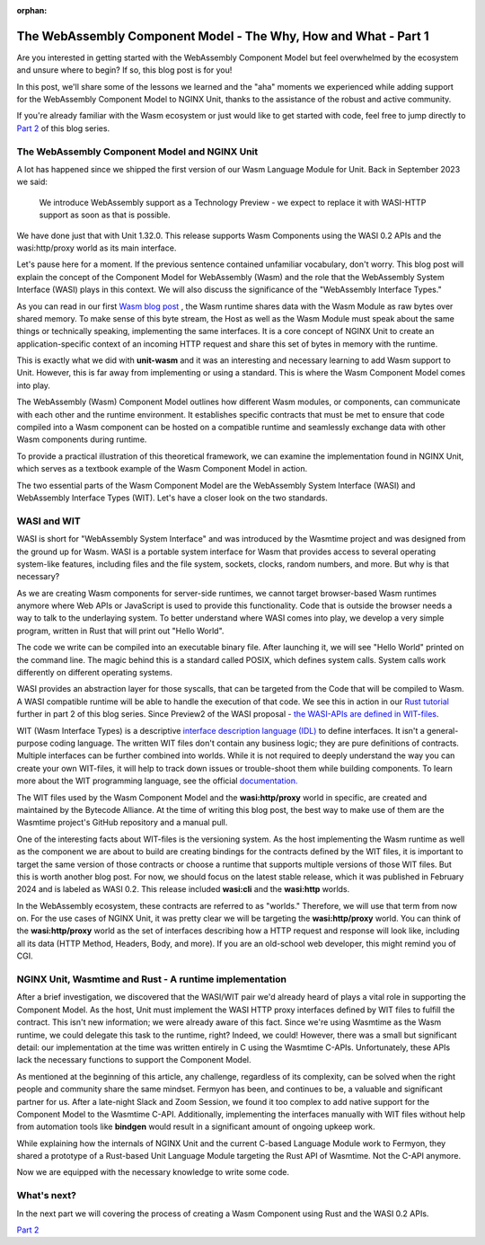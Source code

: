 :orphan:

#################################################################
The WebAssembly Component Model - The Why, How and What - Part 1
#################################################################

Are you interested in getting started with the WebAssembly Component Model but feel overwhelmed by the ecosystem and unsure where to begin? If so, this blog post is for you!

In this post, we'll share some of the lessons we learned and the "aha" moments we experienced while adding support for the WebAssembly Component Model to NGINX Unit, thanks to the assistance of the robust and active community.

If you're already familiar with the Wasm ecosystem or just would like to get started with code, feel free to jump directly to `Part 2 </news/2024/wasm-component-model-part-2>`__ of this blog series.

************************************************************************
The WebAssembly Component Model and NGINX Unit
************************************************************************

A lot has happened since we shipped the first version of our Wasm Language Module for Unit. 
Back in September 2023 we said:

   | We introduce WebAssembly support as a Technology Preview - we expect to replace it with WASI-HTTP support as soon as that is possible.

We have done just that with Unit 1.32.0. This release supports Wasm Components using the WASI 0.2 APIs and the wasi:http/proxy world as its main interface. 

Let's pause here for a moment. If the previous sentence contained unfamiliar vocabulary, don't worry. This blog post will explain the concept of the Component Model for WebAssembly (Wasm) and the role that the WebAssembly System Interface (WASI) plays in this context. We will also discuss the significance of the "WebAssembly Interface Types."

As you can read in our first `Wasm blog post <https://www.nginx.com/blog/server-side-webassembly-nginx-unit/>`__ , the Wasm runtime shares data with the Wasm Module as raw bytes over shared memory. To make sense of this byte stream, the Host as well as the Wasm Module must speak about the same things or technically speaking, implementing the same interfaces. It is a core concept of NGINX Unit to create an application-specific context of an incoming HTTP request and share this set of bytes in memory with the runtime. 

This is exactly what we did with **unit-wasm** and it was an interesting and necessary learning to add Wasm support to Unit. However, this is far away from implementing or using a standard. This is where the Wasm Component Model comes into play.

The WebAssembly (Wasm) Component Model outlines how different Wasm modules, or components, can communicate with each other and the runtime environment. It establishes specific contracts that must be met to ensure that code compiled into a Wasm component can be hosted on a compatible runtime and seamlessly exchange data with other Wasm components during runtime. 

To provide a practical illustration of this theoretical framework, we can examine the implementation found in NGINX Unit, which serves as a textbook example of the Wasm Component Model in action.

The two essential parts of the Wasm Component Model are the WebAssembly System Interface (WASI) and WebAssembly Interface Types (WIT). 
Let's have a closer look on the two standards.

************************************************************************
WASI and WIT
************************************************************************

WASI is short for "WebAssembly System Interface" and was introduced by the Wasmtime project and was designed from the ground up for Wasm. WASI is a portable system interface for Wasm that provides access to several operating system-like features, including files and the file system, sockets, clocks, random numbers, and more. But why is that necessary? 

As we are creating Wasm components for server-side runtimes, we cannot target browser-based Wasm runtimes anymore where Web APIs or JavaScript is used to provide this functionality. Code that is outside the browser needs a way to talk to the underlaying system. To better understand where WASI comes into play, we develop a very simple program, written in Rust that will print out "Hello World". 


The code we write can be compiled into an executable binary file. After launching it, we will see "Hello World" printed on the command line. The magic behind this is a standard called POSIX, which defines system calls. System calls work differently on different operating systems.

WASI provides an abstraction layer for those syscalls, that can be targeted from the Code that will be compiled to Wasm. 
A WASI compatible runtime will be able to handle the execution of that code. We see this in action in our `Rust tutorial </news/2024/wasm-component-model-part-2>`__ further in part 2 of this blog series. Since Preview2 of the WASI proposal - `the WASI-APIs are defined in WIT-files <https://bytecodealliance.org/articles/webassembly-the-updated-roadmap-for-developers#webassembly-system-interface-wasi>`__.

WIT (Wasm Interface Types) is a descriptive `interface description language (IDL) <https://en.wikipedia.org/wiki/IDL_(programming_language)>`__ to define interfaces. It isn't a general-purpose coding language. The written WIT files don't contain any business logic; they are pure definitions of contracts. Multiple interfaces can be further combined into worlds. While it is not required to deeply understand the way you can create your own WIT-files, it will help to track down issues or trouble-shoot them while building components. To learn more about the WIT programming language, see the official `documentation. <https://component-model.bytecodealliance.org/design/wit.html#structure-of-a-wit-file>`__

The WIT files used by the Wasm Component Model and the **wasi:http/proxy** world in specific, are created and maintained by the Bytecode Alliance. At the time of writing this blog post, the best way to make use of them are the Wasmtime project's GitHub repository and a manual pull.

One of the interesting facts about WIT-files is the versioning system. As the host implementing the Wasm runtime as well as the component we are about to build are creating bindings for the contracts defined by the WIT files, it is important to target the same version of those contracts or choose a runtime that supports multiple versions of those WIT files. But this is worth another blog post. For now, we should focus on the latest stable release, which it was published in February 2024 and is labeled as WASI 0.2. 
This release included **wasi:cli** and the **wasi:http** worlds.

In the WebAssembly ecosystem, these contracts are referred to as "worlds." Therefore, we will use that term from now on. For the use cases of NGINX Unit, it was pretty clear we will be targeting the **wasi:http/proxy** world. You can think of the **wasi:http/proxy** world as the set of interfaces describing how a HTTP request and response will look like, including all its data (HTTP Method, Headers, Body, and more). If you are an old-school web developer, this might remind you of CGI.

************************************************************************
NGINX Unit, Wasmtime and Rust - A runtime implementation
************************************************************************

After a brief investigation, we discovered that the WASI/WIT pair we'd already heard of plays a vital role in supporting the Component Model. As the host, Unit must implement the WASI HTTP proxy interfaces defined by WIT files to fulfill the contract. This isn't new information; we were already aware of this fact. Since we're using Wasmtime as the Wasm runtime, we could delegate this task to the runtime, right? Indeed, we could! However, there was a small but significant detail: our implementation at the time was written entirely in C using the Wasmtime C-APIs. Unfortunately, these APIs lack the necessary functions to support the Component Model.

As mentioned at the beginning of this article, any challenge, regardless of its complexity, can be solved when the right people and community share the same mindset.
Fermyon has been, and continues to be, a valuable and significant partner for us. After a late-night Slack and Zoom Session, we found it too complex to add native support for the Component Model to the Wasmtime C-API. Additionally, implementing the interfaces manually with WIT files without help from automation tools like **bindgen** would result in a significant amount of ongoing upkeep work.

While explaining how the internals of NGINX Unit and the current C-based Language Module work to Fermyon, they shared a prototype of a Rust-based Unit Language Module targeting the Rust API of Wasmtime. Not the C-API anymore.

Now we are equipped with the necessary knowledge to write some code.

************************************************************************
What's next?
************************************************************************

In the next part we will covering the process of creating a Wasm Component using Rust and the WASI 0.2 APIs.

`Part 2 </news/2024/wasm-component-model-part-2>`__ 


